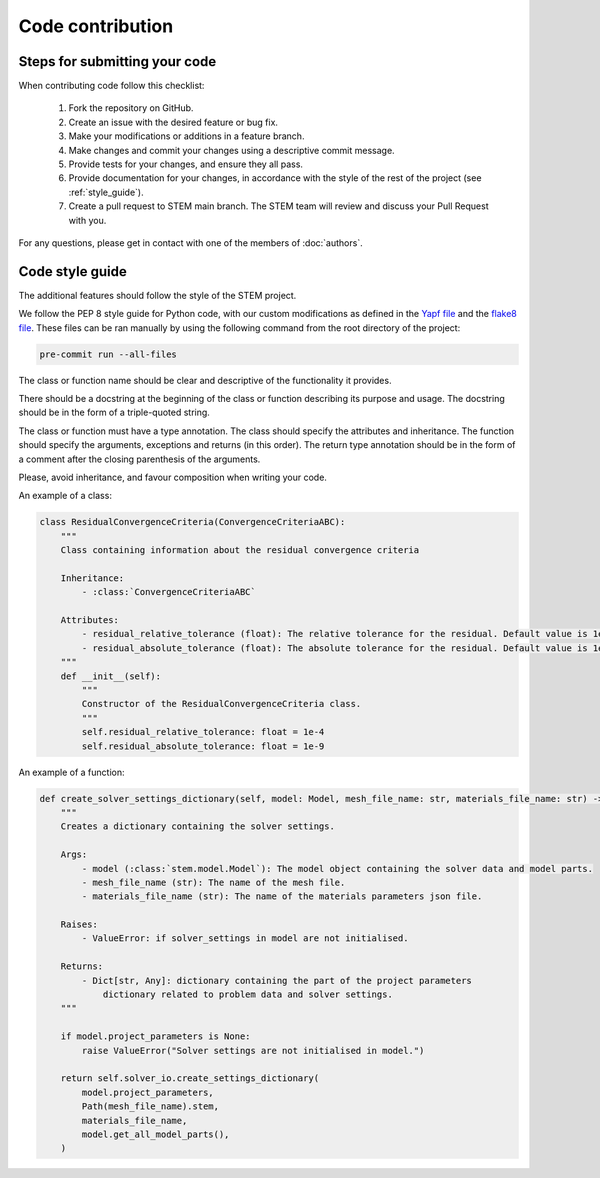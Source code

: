 Code contribution
=================

Steps for submitting your code
------------------------------

When contributing code follow this checklist:

    #. Fork the repository on GitHub.
    #. Create an issue with the desired feature or bug fix.
    #. Make your modifications or additions in a feature branch.
    #. Make changes and commit your changes using a descriptive commit message.
    #. Provide tests for your changes, and ensure they all pass.
    #. Provide documentation for your changes, in accordance with the style of the rest of the project (see :ref:`style_guide`).
    #. Create a pull request to STEM main branch. The STEM team will review and discuss your Pull Request with you.

For any questions, please get in contact with one of the members of :doc:`authors`.


.. _style_guide:

Code style guide
----------------
The additional features should follow the style of the STEM project.

We follow the PEP 8 style guide for Python code, with our custom modifications as defined in the
`Yapf file <../../.style.yapf>`_ and the `flake8 file <../../.flake8>`_. These files can be ran manually by using the
following command from the root directory of the project:

.. code-block::

    pre-commit run --all-files


The class or function name should be clear and descriptive of the functionality it provides.

There should be a docstring at the beginning of the class or function describing its purpose and usage.
The docstring should be in the form of a triple-quoted string.

The class or function must have a type annotation.
The class should specify the attributes and inheritance.
The function should specify the arguments, exceptions and returns (in this order).
The return type annotation should be in the form of a comment after the closing parenthesis of the arguments.

Please, avoid inheritance, and favour composition when writing your code.

An example of a class:

.. code-block::

    class ResidualConvergenceCriteria(ConvergenceCriteriaABC):
        """
        Class containing information about the residual convergence criteria

        Inheritance:
            - :class:`ConvergenceCriteriaABC`

        Attributes:
            - residual_relative_tolerance (float): The relative tolerance for the residual. Default value is 1e-4.
            - residual_absolute_tolerance (float): The absolute tolerance for the residual. Default value is 1e-9.
        """
        def __init__(self):
            """
            Constructor of the ResidualConvergenceCriteria class.
            """
            self.residual_relative_tolerance: float = 1e-4
            self.residual_absolute_tolerance: float = 1e-9


An example of a function:

.. code-block::

    def create_solver_settings_dictionary(self, model: Model, mesh_file_name: str, materials_file_name: str) -> Dict[str, Any]:
        """
        Creates a dictionary containing the solver settings.

        Args:
            - model (:class:`stem.model.Model`): The model object containing the solver data and model parts.
            - mesh_file_name (str): The name of the mesh file.
            - materials_file_name (str): The name of the materials parameters json file.

        Raises:
            - ValueError: if solver_settings in model are not initialised.

        Returns:
            - Dict[str, Any]: dictionary containing the part of the project parameters
                dictionary related to problem data and solver settings.
        """

        if model.project_parameters is None:
            raise ValueError("Solver settings are not initialised in model.")

        return self.solver_io.create_settings_dictionary(
            model.project_parameters,
            Path(mesh_file_name).stem,
            materials_file_name,
            model.get_all_model_parts(),
        )
